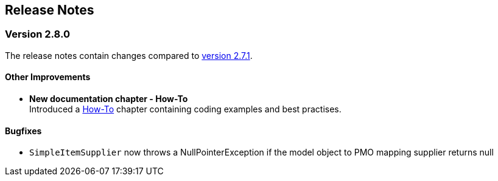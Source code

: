 :jbake-title: Release Notes
:jbake-type: chapter
:jbake-tags: release-notes
:jbake-status: published
:jbake-order: 0
// NO :source-dir: HERE, BECAUSE N&N NEEDS TO SHOW CODE AT ITS TIME OF ORIGIN, NOT LINK TO CURRENT CODE
:images-folder-name: 01_releasenotes

== Release Notes

=== Version 2.8.0

The release notes contain changes compared to link:https://doc.linkki-framework.org/2.7/00_releasenotes/#_version_2_7_1[version 2.7.1].

// ==== Version Updates
//
// The following versions have been updated:
//
// [cols="a,a,a"]
// |===
// | Dependency | New version | Previous version
//
// | Faktor-IPS                    | 25.1.1.release (link:https://doc.faktorzehn.org/faktor-ips/25.1/01_releasenotes/index.html[Release Notes]) | 25.1.1.release
// | Vaadin                        | 24.5.12 (link:https://github.com/vaadin/platform/releases/tag/24.5.12[Release Notes]) | 24.5.12
// | Spring Boot                   | 3.4.2 (link:https://github.com/spring-projects/spring-boot/wiki/Spring-Boot-3.4-Release-Notes[Release Notes]) | 3.4.2
// |===

// ==== UI Annotations and Aspects

==== Other Improvements

* *New documentation chapter - How-To* +
Introduced a <<linkki-howto, How-To>> chapter containing coding examples and best practises.


==== Bugfixes
// https://jira.faktorzehn.de/browse/LIN-4248
* `SimpleItemSupplier` now throws a NullPointerException if the model object to PMO mapping supplier returns null